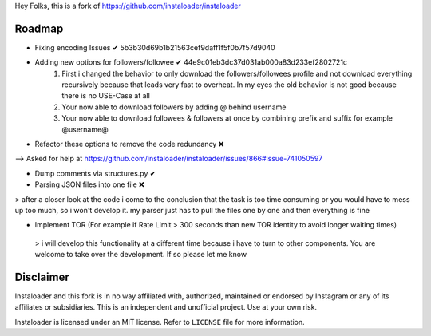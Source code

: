 ﻿Hey Folks,
this is a fork of https://github.com/instaloader/instaloader

Roadmap
----------
- Fixing encoding Issues ✔ 5b3b30d69b1b21563cef9daff1f5f0b7f57d9040
- Adding new options for followers/followee ✔ 44e9c01eb3dc37d031ab000a83d233ef2802721c
   1. First i changed the behavior to only download the followers/followees profile and not download everything recursively because that leads very fast to overheat. In my eyes the old behavior is not good because there is no USE-Case at all
   2. Your now able to download followers by adding @ behind username
   3. Your now able to download followees & followers at once by combining prefix and suffix for example @username@
- Refactor these options to remove the code redundancy ❌ 
--> Asked for help at https://github.com/instaloader/instaloader/issues/866#issue-741050597

- Dump comments via structures.py ✔
- Parsing JSON files into one file ❌
> after a closer look at the code i come to the conclusion that the task is too time consuming or you would have to mess up too much, so i won't develop it. my parser just has to pull the files one by one and then everything is fine

- Implement TOR (For example if Rate Limit > 300 seconds than new TOR identity to avoid longer waiting times)
 > i will develop this functionality at a different time because i have to turn to other components. You are welcome to take over the development. If so please let me know

Disclaimer
----------

.. disclaimer-start

Instaloader and this fork is in no way affiliated with, authorized, maintained or endorsed by Instagram or any of its affiliates or
subsidiaries. This is an independent and unofficial project. Use at your own risk.

Instaloader is licensed under an MIT license. Refer to ``LICENSE`` file for more information.

.. disclaimer-end

